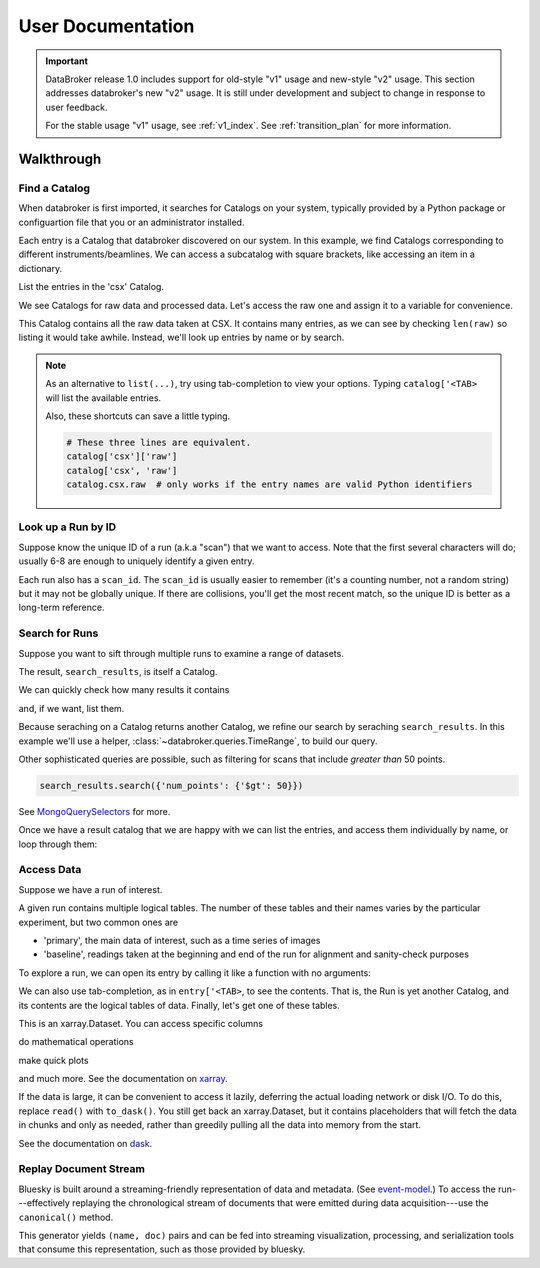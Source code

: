 ******************
User Documentation
******************

.. important::

   DataBroker release 1.0 includes support for old-style "v1" usage and
   new-style "v2" usage.  This section addresses databroker's new "v2" usage.
   It is still under development and subject to change in response to user
   feedback.

   For the stable usage "v1" usage, see :ref:`v1_index`. See
   :ref:`transition_plan` for more information.

.. ipython:: python
   :suppress:

   import os
   os.makedirs('data', exist_ok=True)
   from bluesky import RunEngine
   RE = RunEngine()
   from bluesky.plans import scan
   from ophyd.sim import img, motor, motor1, motor2
   from suitcase.jsonl import Serializer
   from bluesky.preprocessors import SupplementalData
   sd = SupplementalData(baseline=[motor1, motor2])
   RE.preprocessors.append(sd)
   RE.md['proposal_id'] = 12345
   for _ in range(5):
       with Serializer('data') as serializer:
           uid, = RE(scan([img], motor, -1, 1, 3), serializer)
   RE.md['proposal_id'] = 6789
   for _ in range(7):
       with Serializer('data') as serializer:
           RE(scan([img], motor, -1, 1, 3), serializer)
   serializer.close()
   from intake.catalog.local import YAMLFileCatalog
   csx = YAMLFileCatalog('source/_catalogs/csx.yml')
   import databroker
   # Monkey-patch to override databroker.catalog so we can directly
   # add examples instead of taking the trouble to create and then clean up
   # config files or Python packages of catalogs.
   from intake.catalog.base import Catalog
   databroker.catalog = Catalog()
   databroker.catalog._entries['csx'] = csx
   for name in ('chx', 'isr', 'xpd', 'sst', 'bmm', 'lix'):
       databroker.catalog._entries[name] = Catalog()

Walkthrough
===========

Find a Catalog
--------------

When databroker is first imported, it searches for Catalogs on your system,
typically provided by a Python package or configuartion file that you or an
administrator installed.

.. ipython:: python

   from databroker import catalog
   list(catalog)

Each entry is a Catalog that databroker discovered on our system. In this
example, we find Catalogs corresponding to different instruments/beamlines. We
can access a subcatalog with square brackets, like accessing an item in a
dictionary.

.. ipython:: python

   catalog['csx']

List the entries in the 'csx' Catalog.

.. ipython:: python

   list(catalog['csx'])

We see Catalogs for raw data and processed data. Let's access the raw one
and assign it to a variable for convenience.

.. ipython:: python

   raw = catalog['csx']['raw']

This Catalog contains all the raw data taken at CSX. It contains many entries,
as we can see by checking ``len(raw)`` so listing it would take awhile.
Instead, we'll look up entries by name or by search.

.. note::

   As an alternative to ``list(...)``, try using tab-completion to view your
   options. Typing ``catalog['<TAB>`` will list the available entries.

   Also, these shortcuts can save a little typing.

   .. code:: python

      # These three lines are equivalent.
      catalog['csx']['raw']
      catalog['csx', 'raw']
      catalog.csx.raw  # only works if the entry names are valid Python identifiers

Look up a Run by ID
-------------------

Suppose know the unique ID of a run (a.k.a "scan") that we want to access. Note
that the first several characters will do; usually 6-8 are enough to uniquely
identify a given entry.

.. ipython:: python

   entry = raw[uid]  # where uid is some string like '17531ace'

Each run also has a ``scan_id``. The ``scan_id`` is usually easier to remember
(it's a counting number, not a random string) but it may not be globally
unique. If there are collisions, you'll get the most recent match, so the
unique ID is better as a long-term reference.

.. ipython:: python

   entry = raw[1]

Search for Runs
---------------

Suppose you want to sift through multiple runs to examine a range of datasets.

.. ipython:: python

   query = {'proposal_id': 12345}  # or, equivalently, dict(proposal_id=12345)
   search_results = raw.search(query)

The result, ``search_results``, is itself a Catalog.

.. ipython:: python

   search_results

We can quickly check how many results it contains

.. ipython:: python

   len(search_results)

and, if we want, list them.

.. ipython:: python

   list(search_results)

Because seraching on a Catalog returns another Catalog, we refine our search
by seraching ``search_results``. In this example we'll use a helper,
:class:`~databroker.queries.TimeRange`, to build our query.

.. ipython:: python

   from databroker.queries import TimeRange

   query = TimeRange(since='2019-09-01', until='2040')
   search_results.search(query)

Other sophisticated queries are possible, such as filtering for scans that
include *greater than* 50 points.

.. code:: python

    search_results.search({'num_points': {'$gt': 50}})

See MongoQuerySelectors_ for more.

Once we have a result catalog that we are happy with we can list the entries,
and access them individually by name, or loop through them:

.. ipython:: python

   for uid, entry in search_results.items():
       # Do stuff
       ...

Access Data
-----------

Suppose we have a run of interest.

.. ipython:: python

   entry = raw[uid]

A given run contains multiple logical tables. The number of these tables and
their names varies by the particular experiment, but two common ones are

* 'primary', the main data of interest, such as a time series of images
* 'baseline', readings taken at the beginning and end of the run for alignment
  and sanity-check purposes

To explore a run, we can open its entry by calling it like a function with no
arguments:

.. ipython:: python

    entry()  # or, equivalently, entry.get()

We can also use tab-completion, as in ``entry['<TAB>``, to see the contents.
That is, the Run is yet another Catalog, and its contents are the logical
tables of data. Finally, let's get one of these tables.

.. ipython:: python

   ds = entry['primary'].read()
   ds

This is an xarray.Dataset. You can access specific columns

.. ipython:: python

   ds['img']

do mathematical operations

.. ipython:: python

   ds.mean()

make quick plots

.. ipython:: python

   @savefig ds_motor_plot.png
   ds['motor'].plot()

and much more. See the documentation on xarray_.

If the data is large, it can be convenient to access it lazily, deferring the
actual loading network or disk I/O. To do this, replace ``read()`` with
``to_dask()``. You still get back an xarray.Dataset, but it contains
placeholders that will fetch the data in chunks and only as needed, rather than
greedily pulling all the data into memory from the start.

.. ipython:: python

   ds = entry['primary'].to_dask()
   ds

See the documentation on dask_.

Replay Document Stream
----------------------

Bluesky is built around a streaming-friendly representation of data and
metadata. (See event-model_.) To access the run---effectively replaying the
chronological stream of documents that were emitted during data
acquisition---use the ``canonical()`` method.

.. ipython:: python

   entry.canonical(fill='yes')

This generator yields ``(name, doc)`` pairs and can be fed into streaming
visualization, processing, and serialization tools that consume this
representation, such as those provided by bluesky.

.. _MongoQuerySelectors: https://docs.mongodb.com/v3.2/reference/operator/query/#query-selectors
.. _xarray: https://xarray.pydata.org/en/stable/
.. _dask: https://docs.dask.org/en/latest/
.. _event-model: https://blueskyproject.io/event-model/
